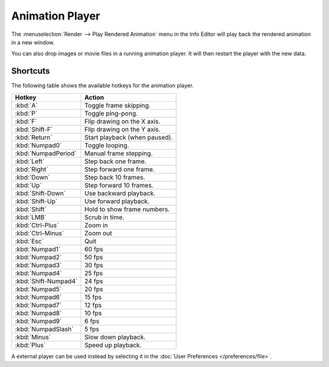 
****************
Animation Player
****************


The :menuselection:`Render --> Play Rendered Animation` menu in the Info Editor will play back the rendered animation in a new window.

You can also drop images or movie files in a running animation player.
It will then restart the player with the new data.


Shortcuts
=========

The following table shows the available hotkeys for the animation player.

.. list-table::
   :header-rows: 1

   * - Hotkey
     - Action
   * - :kbd:`A`
     - Toggle frame skipping.
   * - :kbd:`P`
     - Toggle ping-pong.
   * - :kbd:`F`
     - Flip drawing on the X axis.
   * - :kbd:`Shift-F`
     - Flip drawing on the Y axis.
   * - :kbd:`Return`
     - Start playback (when paused).
   * - :kbd:`Numpad0`
     - Toggle looping.
   * - :kbd:`NumpadPeriod`
     - Manual frame stepping.
   * - :kbd:`Left`
     - Step back one frame.
   * - :kbd:`Right`
     - Step forward one frame.
   * - :kbd:`Down`
     - Step back 10 frames.
   * - :kbd:`Up`
     - Step forward 10 frames.
   * - :kbd:`Shift-Down`
     - Use backward playback.
   * - :kbd:`Shift-Up`
     - Use forward playback.
   * - :kbd:`Shift`
     - Hold to show frame numbers.
   * - :kbd:`LMB`
     - Scrub in time.
   * - :kbd:`Ctrl-Plus`
     - Zoom in
   * - :kbd:`Ctrl-Minus`
     - Zoom out
   * - :kbd:`Esc`
     - Quit
   * - :kbd:`Numpad1`
     - 60 fps
   * - :kbd:`Numpad2`
     - 50 fps
   * - :kbd:`Numpad3`
     - 30 fps
   * - :kbd:`Numpad4`
     - 25 fps
   * - :kbd:`Shift-Numpad4`
     - 24 fps
   * - :kbd:`Numpad5`
     - 20 fps
   * - :kbd:`Numpad6`
     - 15 fps
   * - :kbd:`Numpad7`
     - 12 fps
   * - :kbd:`Numpad8`
     - 10 fps
   * - :kbd:`Numpad9`
     - 6 fps
   * - :kbd:`NumpadSlash`
     - 5 fps
   * - :kbd:`Minus`
     - Slow down playback.
   * - :kbd:`Plus`
     - Speed up playback.

A external player can be used instead by selecting it in the :doc:`User Preferences </preferences/file>`.
